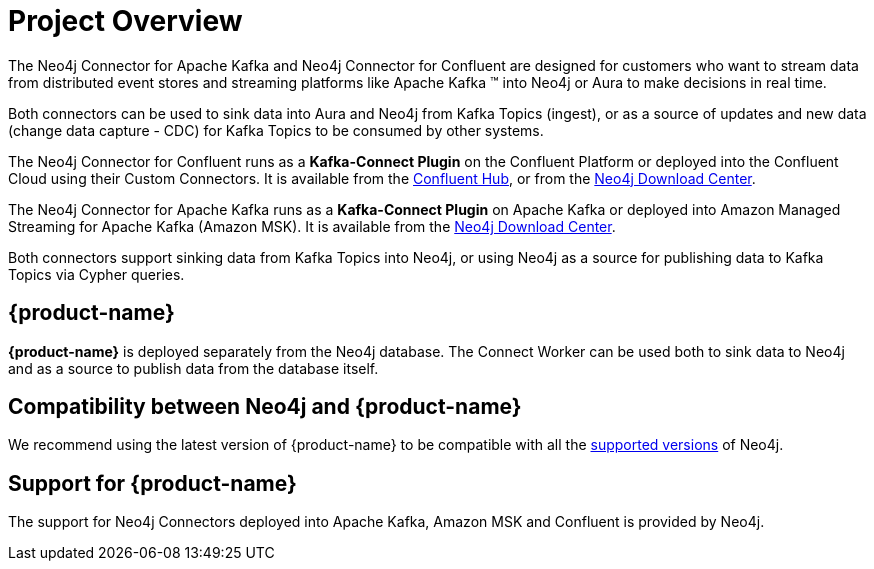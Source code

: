 = Project Overview

[[overview]]

ifdef::env-docs[]
[abstract]
--
This chapter provides an introduction to the {product-name}.
--
endif::env-docs[]

The Neo4j Connector for Apache Kafka and Neo4j Connector for Confluent are designed for customers who want to stream data from distributed event stores and streaming platforms like Apache Kafka (TM) into Neo4j or Aura to make decisions in real time.

Both connectors can be used to sink data into Aura and Neo4j from Kafka Topics (ingest), or as a source of updates and new data (change data capture - CDC) for Kafka Topics to be consumed by other systems.

The Neo4j Connector for Confluent runs as a **Kafka-Connect Plugin** on the Confluent Platform or deployed into the Confluent Cloud using their Custom Connectors. 
It is available from the link:https://www.confluent.io/hub/neo4j/kafka-connect-neo4j[Confluent Hub], or from the link:https://neo4j.com/download-center[Neo4j Download Center].

The Neo4j Connector for Apache Kafka runs as a **Kafka-Connect Plugin** on Apache Kafka or deployed into Amazon Managed Streaming for Apache Kafka (Amazon MSK). 
It is available from the link:https://neo4j.com/download-center[Neo4j Download Center].

Both connectors support sinking data from Kafka Topics into Neo4j, or using Neo4j as a source for publishing data to Kafka Topics via Cypher queries.


// [[kafka_connect_neo4j_connector_overview]]
== {product-name}

**{product-name}** is deployed separately from the Neo4j database.
The Connect Worker can be used both to sink data to Neo4j and as a source to publish data from the database itself.


== Compatibility between Neo4j and {product-name}

We recommend using the latest version of {product-name} to be compatible with all the link:https://neo4j.com/developer/kb/neo4j-supported-versions/[supported versions] of Neo4j.

== Support for {product-name}

The support for Neo4j Connectors deployed into Apache Kafka, Amazon MSK and Confluent is provided by Neo4j.